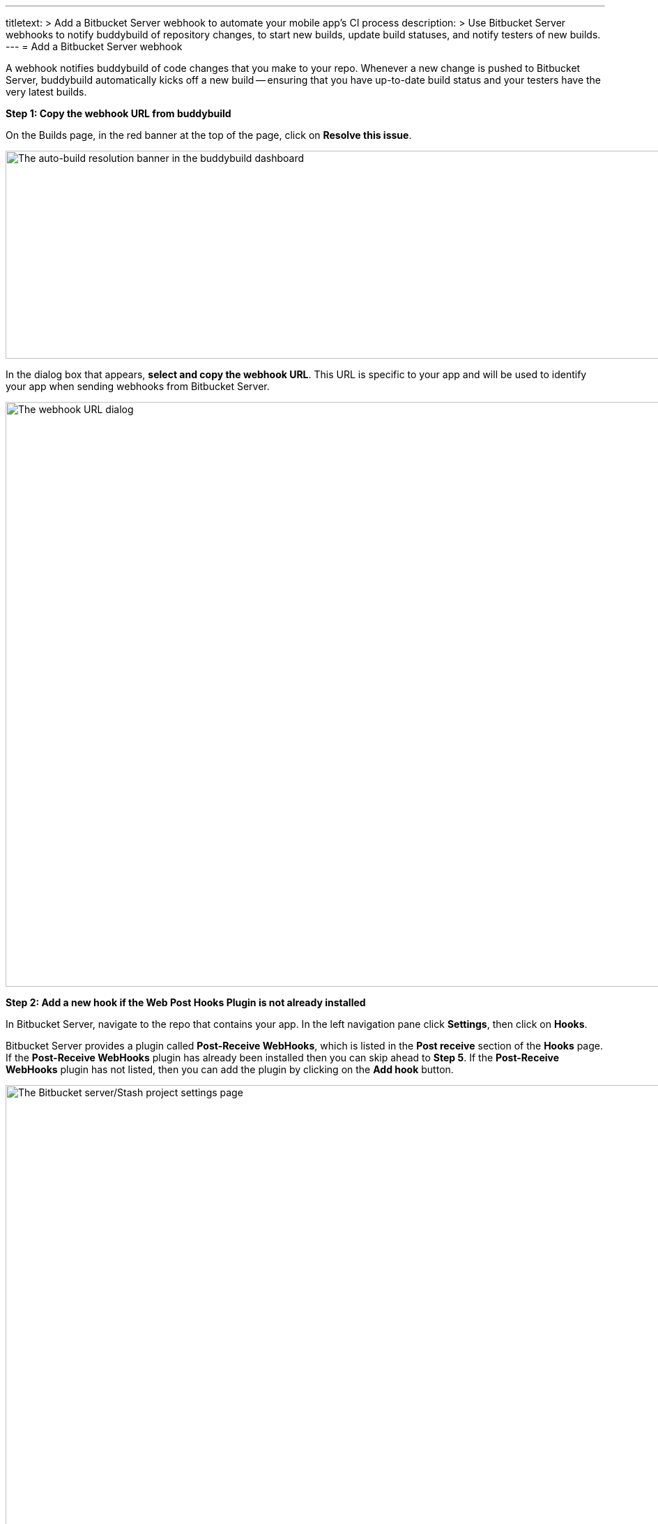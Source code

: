 ---
titletext: >
  Add a Bitbucket Server webhook to automate your mobile app's CI process
description: >
  Use Bitbucket Server webhooks to notify buddybuild of repository
  changes, to start new builds, update build statuses, and notify
  testers of new builds.
---
= Add a Bitbucket Server webhook

A webhook notifies buddybuild of code changes that you make to your
repo. Whenever a new change is pushed to Bitbucket Server, buddybuild
automatically kicks off a new build -- ensuring that you have up-to-date
build status and your testers have the very latest builds.

**Step 1: Copy the webhook URL from buddybuild**

On the Builds page, in the red banner at the top of the page, click on
**Resolve this issue**.

image:../img/resolve-banner.png["The auto-build resolution banner in the
buddybuild dashboard", 1500, 298]

In the dialog box that appears, **select and copy the webhook URL**.
This URL is specific to your app and will be used to identify your app
when sending webhooks from Bitbucket Server.

image:../img/modal.png["The webhook URL dialog", 1500, 838]

**Step 2: Add a new hook if the Web Post Hooks Plugin is not already
installed**

In Bitbucket Server, navigate to the repo that contains your app. In the
left navigation pane click **Settings**, then click on **Hooks**.

Bitbucket Server provides a plugin called *Post-Receive WebHooks*, which
is listed in the *Post receive* section of the *Hooks* page. If the
*Post-Receive WebHooks* plugin has already been installed then you can
skip ahead to **Step 5**. If the *Post-Receive WebHooks* plugin has not
listed, then you can add the plugin by clicking on the **Add hook**
button.

image:img/step1.png["The Bitbucket server/Stash project settings page",
2106, 1196]

**Step 3: Select search to visit the Atlassian Marketplace**

The Atlassian Marketplace contains hundreds of useful plugins for
development. Click **Search** to visit the marketplace.

image:img/step2.png["The Bitbucket server/Stash project settings screen,
with the Hooks pane selected", 2105, 1198]

**Step 4: Install the Web Post Hooks Plugin**

Search for the *Bitbucket Server Web Post Hooks Plugin*. Then click
**Install**.

[WARNING]
=========
**Do not use "HTTP Request Post Receive Hook"**

Be careful not to choose the *HTTP Request Post Receive Hook* as this is
not compatible with buddybuild.
=========

image:img/install.png["The Bitbucket Administration screen showing the
Atlassian Marketplace's Web Post Hooks Plugin", 1280, 609]

**Step 5: Configure the Post-Receive WebHooks**
From your repository settings page, select the **Post-Receive WebHooks**
plugin to configure the post receive events for buddybuild.

[WARNING]
=========
**Do not use "HTTP Request Post Receive Hook"**

Be careful not to select the *HTTP Request Post Receive Hook* as this is
not compatible with buddybuild.
=========

image:img/configure.png["The Bitbucket project settings screen, with the
Hooks pane selected and configuring the webhook", 1280, 619]

**Step 6: Enter the buddybuild webhook URL**
Enter the buddybuild webhook URL that you copied from Step 1. Then click
**Enable** to close the webhook editor dialog and enable. The next time
that you push code to your repository buddybuild will create a build for
your app. Please remember that you will need to install a separate
webhook for every app in buddybuild.

image:img/edit.png["The Bitbucket Post-Receive WebHooks dialog where
the buddybuild webhook URL can be pasted", 1280, 638]
